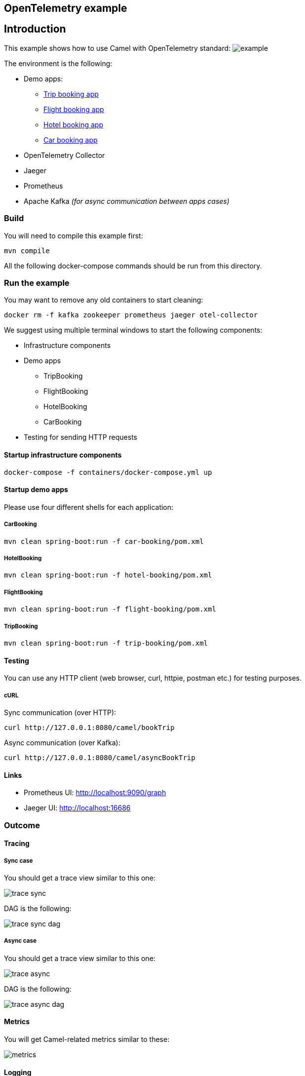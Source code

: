 == OpenTelemetry example

== Introduction

This example shows how to use Camel with OpenTelemetry standard:
image:./adoc/img/example.jpeg?raw=true[example]

The environment is the following:

* Demo apps:
** link:trip-booking[Trip booking app]
** link:flight-booking[Flight booking app]
** link:hotel-booking[Hotel booking app]
** link:car-booking[Car booking app]
* OpenTelemetry Collector
* Jaeger
* Prometheus
* Apache Kafka _(for async communication between apps cases)_

=== Build

You will need to compile this example first:

[source,sh]
----
mvn compile
----

All the following docker-compose commands should be run from this directory.

=== Run the example

You may want to remove any old containers to start cleaning:

[source,sh]
----
docker rm -f kafka zookeeper prometheus jaeger otel-collector
----

We suggest using multiple terminal windows to start the following components:

* Infrastructure components
* Demo apps
** TripBooking
** FlightBooking
** HotelBooking
** CarBooking
* Testing for sending HTTP requests

==== Startup infrastructure components

[source,sh]
----
docker-compose -f containers/docker-compose.yml up
----

==== Startup demo apps
Please use four different shells for each application:

===== CarBooking
[source,sh]
----
mvn clean spring-boot:run -f car-booking/pom.xml
----

===== HotelBooking
[source,sh]
----
mvn clean spring-boot:run -f hotel-booking/pom.xml
----

===== FlightBooking
[source,sh]
----
mvn clean spring-boot:run -f flight-booking/pom.xml
----

===== TripBooking
[source,sh]
----
mvn clean spring-boot:run -f trip-booking/pom.xml
----

==== Testing

You can use any HTTP client (web browser, curl, httpie, postman etc.) for testing purposes.

===== cURL

Sync communication (over HTTP):

[source,sh]
----
curl http://127.0.0.1:8080/camel/bookTrip
----

Async communication (over Kafka):

[source,sh]
----
curl http://127.0.0.1:8080/camel/asyncBookTrip
----

==== Links

* Prometheus UI: http://localhost:9090/graph
* Jaeger UI: http://localhost:16686

=== Outcome
==== Tracing
===== Sync case
You should get a trace view similar to this one:

image::adoc/img/trace-sync.png[]

DAG is the following:

image::adoc/img/trace-sync-dag.png[]

===== Async case
You should get a trace view similar to this one:

image::adoc/img/trace-async.png[]

DAG is the following:

image::adoc/img/trace-async-dag.png[]

==== Metrics

You will get Camel-related metrics similar to these:

image::adoc/img/metrics.png[]

==== Logging

MDC Logging is enabled, and tracing information printing into the logs to be able to find corresponding trace logs entries. For example:

[source,sh]
----
...
11:52:18.923 INFO  [d02a363f16e88d9f012a36563b5464f5,9a328d33319645ab] bookTrip-http - New book trip request with trace=00-d02a363f16e88d9f012a36563b5464f5-9570717e10d38afa-01
11:52:18.931 INFO  [d02a363f16e88d9f012a36563b5464f5,9a328d33319645ab] bookTrip-http - Response: [{"bookingId":82,"car":"Volkswagen Jetta","startDate":"12-11-2018","endDate":"15-11-2018","price":152}, {"bookingId":907,"flight":"China Eastern Airlines 2782","startDate":"12-11-2018","endDate":"15-11-2018","price":133}, {"bookingId":926,"hotel":"Sheraton","startDate":"12-11-2018","endDate":"15-11-2018","price":200}]
...
----

=== Install example on OpenShift

==== Requirements

- `oc` client installed (https://docs.openshift.com/container-platform/latest/cli_reference/openshift_cli/getting-started-cli.html[guide])
- already logged in into cluster (running `oc login`)
- destination project already created (running `oc new-project otel-example`)

==== Install operators

 - Red Hat Streams for Apache Kafka https://docs.redhat.com/en/documentation/red_hat_streams_for_apache_kafka/2.7/html/deploying_and_managing_streams_for_apache_kafka_on_openshift/operator-hub-str#proc-deploying-cluster-operator-hub-str[doc]
 - Red Hat build of OpenTelemetry https://docs.redhat.com/en/documentation/openshift_container_platform/4.16/html/red_hat_build_of_opentelemetry/install-otel#installing-otel-by-using-the-web-console_install-otel[doc]
 - Tempo Operator https://docs.redhat.com/en/documentation/openshift_container_platform/4.16/html/distributed_tracing/distributed-tracing-platform-tempo#distr-tracing-tempo-install-web-console_dist-tracing-tempo-installing[doc]

==== Create resources

Create kafka cluster named `otel-cluster`:

```
cat << EOF | oc apply -f -
kind: Kafka
apiVersion: kafka.strimzi.io/v1beta2
metadata:
  name: otel-cluster
spec:
  kafka:
    version: 3.7.0
    replicas: 3
    listeners:
      - name: plain
        port: 9092
        type: internal
        tls: false
      - name: tls
        port: 9093
        type: internal
        tls: true
    config:
      offsets.topic.replication.factor: 3
      transaction.state.log.replication.factor: 3
      transaction.state.log.min.isr: 2
      default.replication.factor: 3
      min.insync.replicas: 2
      inter.broker.protocol.version: '3.7'
    storage:
      type: ephemeral
  zookeeper:
    replicas: 3
    storage:
      type: ephemeral
  entityOperator:
    topicOperator: {}
    userOperator: {}
EOF
```

Create tempo monolithic named `monolitic-example` as distributed tracing storage:

```
cat << EOF | oc apply -f -
apiVersion: tempo.grafana.com/v1alpha1
kind: TempoMonolithic
metadata:
  name: monolitic-example
spec:
  jaegerui:
    enabled: true
    resources:
      limits:
        cpu: '2'
        memory: 2Gi
    route:
      enabled: true
  resources:
    limits:
      cpu: '2'
      memory: 2Gi
  storage:
    traces:
      backend: memory
EOF
```

Create opentelemetry collector named `otel-example` used to collect everything coming from the agent on the applications and exporting the traces into the tempo storage and the metrics in a prometheus format:

```
cat << EOF | oc apply -f -
kind: OpenTelemetryCollector
apiVersion: opentelemetry.io/v1beta1
metadata:
  name: otel-example
spec:
  config:
    exporters:
      debug: {}
      otlp/tempo:
        endpoint: 'http://tempo-monolitic-example:4317'
        tls:
          insecure: true
      prometheus:
        endpoint: '0.0.0.0:8889'
        metric_expiration: 180m
    processors:
      batch:
        send_batch_size: 1000
        timeout: 10s
    receivers:
      otlp:
        protocols:
          grpc: {}
          http: {}
    service:
      pipelines:
        traces:
          exporters:
            - debug
            - otlp/tempo
          processors:
            - batch
          receivers:
            - otlp
        metrics:
          exporters:
            - debug
            - prometheus
          processors:
            - batch
          receivers:
            - otlp
  replicas: 1
  ports:
    - name: promexporter
      port: 8889
      protocol: TCP
      targetPort: 8889
EOF
```

Create the opentelementry instrumentation to allow to inject the agent parameter into the startup command in the application

```
cat << EOF | oc apply -f -
apiVersion: opentelemetry.io/v1alpha1
kind: Instrumentation
metadata:
  name: camel-instrumentation
spec:
  exporter:
    endpoint: 'http://otel-example-collector-headless:4317'
  java:
    env:
      - name: OTEL_SERVICE_NAME
        valueFrom:
          fieldRef:
            fieldPath: 'metadata.labels[''app'']'
EOF
```

Create the service monitor to allow the prometheus metrics exposed by the opentelemetry collector be scraped by the OpenShift metrics storage

```
cat << EOF | oc apply -f -
apiVersion: monitoring.coreos.com/v1
kind: ServiceMonitor
metadata:
  name: otel-example-collector
spec:
  endpoints:
    - interval: 30s
      port: promexporter
      scheme: http
      path: /metrics
  selector:
    matchLabels:
      app.kubernetes.io/name:  otel-example-collector
EOF
```

==== Deploy applications

```
mvn clean install -Popenshift
```

now once the pods are ready it is possible to call the Trip Booking entry point

Sync communication (over HTTP):

```
curl http://$(oc get route trip-booking -o go-template --template='{{.spec.host}}')/camel/bookTrip
```

Async communication (over Kafka):

```
curl http://$(oc get route trip-booking -o go-template --template='{{.spec.host}}')/camel/asyncBookTrip
```

The Jaeger console is available at

```
echo https://$(oc get route tempo-monolitic-example-jaegerui -o go-template --template='{{.spec.host}}')
```

To query the metrics it is possible to use the integrated OpenShift monitoring console at

```
echo $(oc whoami --show-console)/monitoring/query-browser
```

a query like
```
sum(camel_exchanges_total{service="otel-example-collector-headless"}) by(exported_job, routeId)
```
will show you the exchanges for each route on each application

==== Undeploy applications

```
mvn oc:undeploy -Popenshift
```

=== Help and contributions

If you hit any problem using Camel or have some feedback, then please
https://camel.apache.org/community/support/[let us know].

We also love contributors, so
https://camel.apache.org/community/contributing/[get involved] :-)

The Camel riders!
